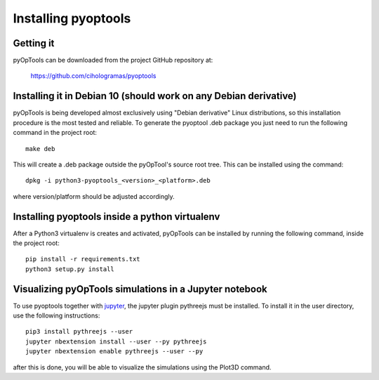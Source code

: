 Installing pyoptools
====================

Getting it
----------

pyOpTools can be downloaded from the project GitHub repository at:

    https://github.com/cihologramas/pyoptools


Installing it in Debian 10 (should work on any Debian derivative)
-----------------------------------------------------------------

pyOpTools is being developed almost exclusively using "Debian derivative" Linux
distributions, so this installation procedure is the most tested and reliable. To
generate the pyoptool .deb package you just need to run the following command in the project root::

    make deb

This will create a .deb package outside the pyOpTool's source root tree. This can be installed using the command::

    dpkg -i python3-pyoptools_<version>_<platform>.deb

where version/platform should be adjusted accordingly.  


Installing pyoptools inside a python virtualenv
-----------------------------------------------

After a Python3 virtualenv is creates and activated, pyOpTools can be installed by running the following command, inside the project root::
  
    pip install -r requirements.txt
    python3 setup.py install
    

Visualizing pyOpTools simulations in a Jupyter notebook
-------------------------------------------------------

To use pyoptools together with `jupyter <https://jupyter.org>`_, the jupyter plugin pythreejs must be installed. To install it in the user directory, use the following instructions::

    pip3 install pythreejs --user
    jupyter nbextension install --user --py pythreejs
    jupyter nbextension enable pythreejs --user --py

after this is done, you will be able to visualize the simulations using the Plot3D command.
